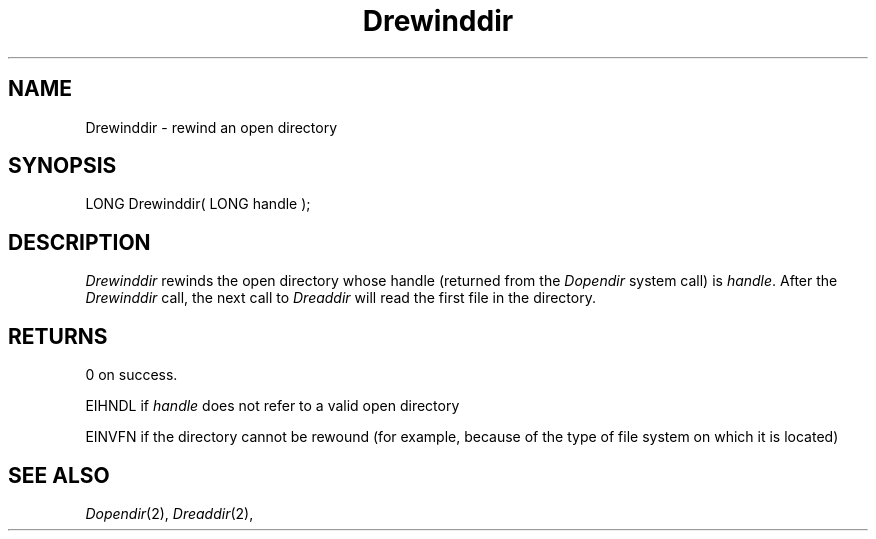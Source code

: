 .TH Drewinddir 2 "MiNT Programmer's Manual" "Version 1.0" "Feb. 1, 1993"
.SH NAME
Drewinddir \- rewind an open directory
.SH SYNOPSIS
.nf
LONG Drewinddir( LONG handle );
.fi
.SH DESCRIPTION
.I Drewinddir
rewinds the open directory whose handle (returned from the
.I Dopendir
system call) is
.IR handle .
After the
.I Drewinddir
call, the next call to
.I Dreaddir
will read the first file in the directory.
.SH RETURNS
0 on success.
.PP
EIHNDL if
.I handle
does not refer to a valid open directory
.PP
EINVFN if the directory cannot be rewound (for example, because of
the type of file system on which it is located)
.SH "SEE ALSO"
.IR Dopendir (2),
.IR Dreaddir (2),
